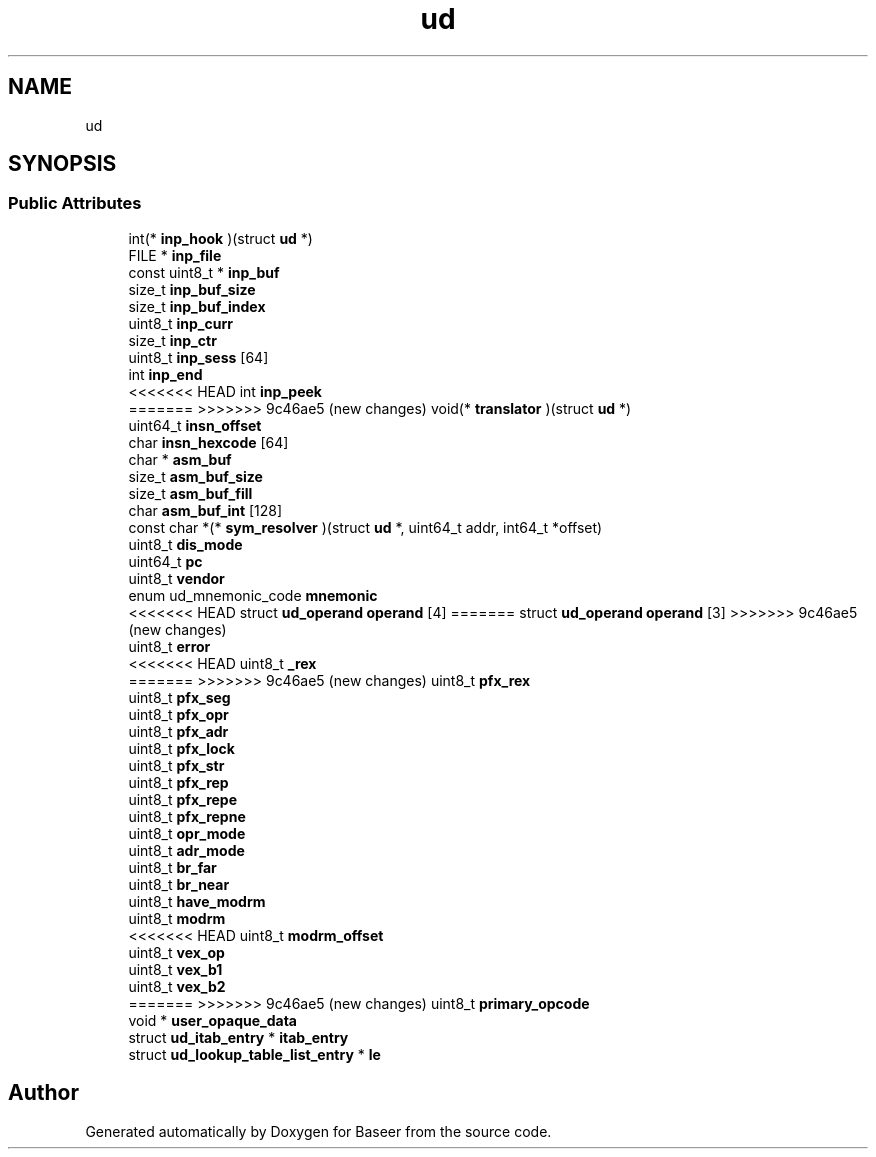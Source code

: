 .TH "ud" 3 "Version 0.1.0" "Baseer" \" -*- nroff -*-
.ad l
.nh
.SH NAME
ud
.SH SYNOPSIS
.br
.PP
.SS "Public Attributes"

.in +1c
.ti -1c
.RI "int(* \fBinp_hook\fP )(struct \fBud\fP *)"
.br
.ti -1c
.RI "FILE * \fBinp_file\fP"
.br
.ti -1c
.RI "const uint8_t * \fBinp_buf\fP"
.br
.ti -1c
.RI "size_t \fBinp_buf_size\fP"
.br
.ti -1c
.RI "size_t \fBinp_buf_index\fP"
.br
.ti -1c
.RI "uint8_t \fBinp_curr\fP"
.br
.ti -1c
.RI "size_t \fBinp_ctr\fP"
.br
.ti -1c
.RI "uint8_t \fBinp_sess\fP [64]"
.br
.ti -1c
.RI "int \fBinp_end\fP"
.br
.ti -1c
<<<<<<< HEAD
.RI "int \fBinp_peek\fP"
.br
.ti -1c
=======
>>>>>>> 9c46ae5 (new changes)
.RI "void(* \fBtranslator\fP )(struct \fBud\fP *)"
.br
.ti -1c
.RI "uint64_t \fBinsn_offset\fP"
.br
.ti -1c
.RI "char \fBinsn_hexcode\fP [64]"
.br
.ti -1c
.RI "char * \fBasm_buf\fP"
.br
.ti -1c
.RI "size_t \fBasm_buf_size\fP"
.br
.ti -1c
.RI "size_t \fBasm_buf_fill\fP"
.br
.ti -1c
.RI "char \fBasm_buf_int\fP [128]"
.br
.ti -1c
.RI "const char *(* \fBsym_resolver\fP )(struct \fBud\fP *, uint64_t addr, int64_t *offset)"
.br
.ti -1c
.RI "uint8_t \fBdis_mode\fP"
.br
.ti -1c
.RI "uint64_t \fBpc\fP"
.br
.ti -1c
.RI "uint8_t \fBvendor\fP"
.br
.ti -1c
.RI "enum ud_mnemonic_code \fBmnemonic\fP"
.br
.ti -1c
<<<<<<< HEAD
.RI "struct \fBud_operand\fP \fBoperand\fP [4]"
=======
.RI "struct \fBud_operand\fP \fBoperand\fP [3]"
>>>>>>> 9c46ae5 (new changes)
.br
.ti -1c
.RI "uint8_t \fBerror\fP"
.br
.ti -1c
<<<<<<< HEAD
.RI "uint8_t \fB_rex\fP"
.br
.ti -1c
=======
>>>>>>> 9c46ae5 (new changes)
.RI "uint8_t \fBpfx_rex\fP"
.br
.ti -1c
.RI "uint8_t \fBpfx_seg\fP"
.br
.ti -1c
.RI "uint8_t \fBpfx_opr\fP"
.br
.ti -1c
.RI "uint8_t \fBpfx_adr\fP"
.br
.ti -1c
.RI "uint8_t \fBpfx_lock\fP"
.br
.ti -1c
.RI "uint8_t \fBpfx_str\fP"
.br
.ti -1c
.RI "uint8_t \fBpfx_rep\fP"
.br
.ti -1c
.RI "uint8_t \fBpfx_repe\fP"
.br
.ti -1c
.RI "uint8_t \fBpfx_repne\fP"
.br
.ti -1c
.RI "uint8_t \fBopr_mode\fP"
.br
.ti -1c
.RI "uint8_t \fBadr_mode\fP"
.br
.ti -1c
.RI "uint8_t \fBbr_far\fP"
.br
.ti -1c
.RI "uint8_t \fBbr_near\fP"
.br
.ti -1c
.RI "uint8_t \fBhave_modrm\fP"
.br
.ti -1c
.RI "uint8_t \fBmodrm\fP"
.br
.ti -1c
<<<<<<< HEAD
.RI "uint8_t \fBmodrm_offset\fP"
.br
.ti -1c
.RI "uint8_t \fBvex_op\fP"
.br
.ti -1c
.RI "uint8_t \fBvex_b1\fP"
.br
.ti -1c
.RI "uint8_t \fBvex_b2\fP"
.br
.ti -1c
=======
>>>>>>> 9c46ae5 (new changes)
.RI "uint8_t \fBprimary_opcode\fP"
.br
.ti -1c
.RI "void * \fBuser_opaque_data\fP"
.br
.ti -1c
.RI "struct \fBud_itab_entry\fP * \fBitab_entry\fP"
.br
.ti -1c
.RI "struct \fBud_lookup_table_list_entry\fP * \fBle\fP"
.br
.in -1c

.SH "Author"
.PP 
Generated automatically by Doxygen for Baseer from the source code\&.
